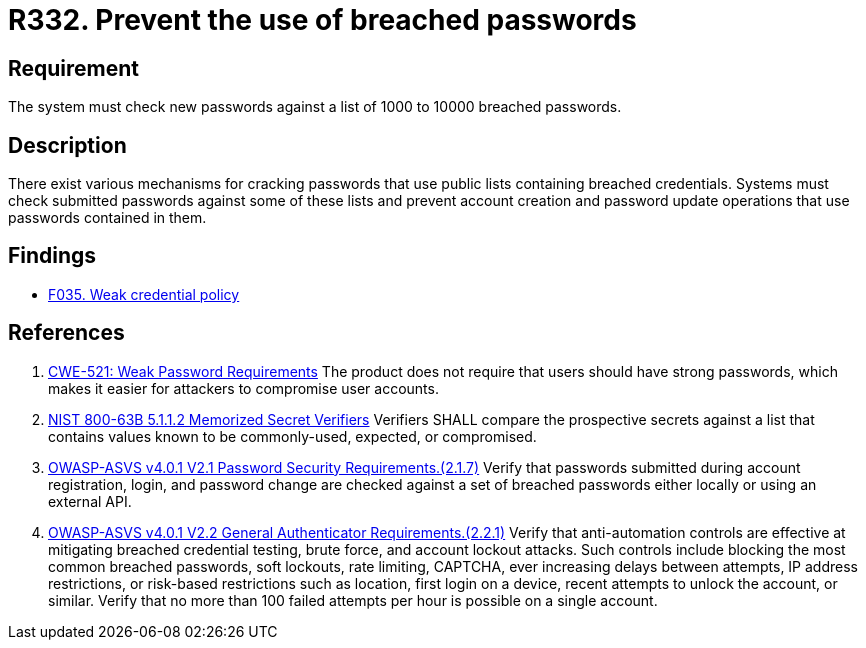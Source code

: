 :slug: rules/332/
:category: credentials
:description: This documents contains the details of the security requirements related to the definition and management of access credentials in the organization. This requirement establishes the importance of checking passwords against a set of breached passwords.
:keywords: Breached, Leaked, Password, Account, ASVS, CWE
:rules: yes

= R332. Prevent the use of breached passwords

== Requirement

The system must check new passwords against a list of 1000 to 10000 breached
passwords.

== Description

There exist various mechanisms for cracking passwords that use public lists
containing breached credentials.
Systems must check submitted passwords against some of these lists and prevent
account creation and password update operations that use passwords contained in
them.

== Findings

* [inner]#link:/web/findings/035/[F035. Weak credential policy]#

== References

. [[r1]] link:https://cwe.mitre.org/data/definitions/521.html[CWE-521: Weak Password Requirements]
The product does not require that users should have strong passwords,
which makes it easier for attackers to compromise user accounts.

. [[r2]] link:https://pages.nist.gov/800-63-3/sp800-63b.html[NIST 800-63B 5.1.1.2 Memorized Secret Verifiers]
Verifiers SHALL compare the prospective secrets against a list that contains
values known to be commonly-used, expected, or compromised.

. [[r3]] link:https://owasp.org/www-project-application-security-verification-standard/[OWASP-ASVS v4.0.1
V2.1 Password Security Requirements.(2.1.7)]
Verify that passwords submitted during account registration, login, and
password change are checked against a set of breached passwords either locally
or using an external API.

. [[r4]] link:https://owasp.org/www-project-application-security-verification-standard/[OWASP-ASVS v4.0.1
V2.2 General Authenticator Requirements.(2.2.1)]
Verify that anti-automation controls are effective at mitigating breached
credential testing, brute force, and account lockout attacks.
Such controls include blocking the most common breached passwords,
soft lockouts, rate limiting, CAPTCHA, ever increasing delays between attempts,
IP address restrictions,
or risk-based restrictions such as location, first login on a device,
recent attempts to unlock the account, or similar.
Verify that no more than 100 failed attempts per hour is possible on a single
account.
